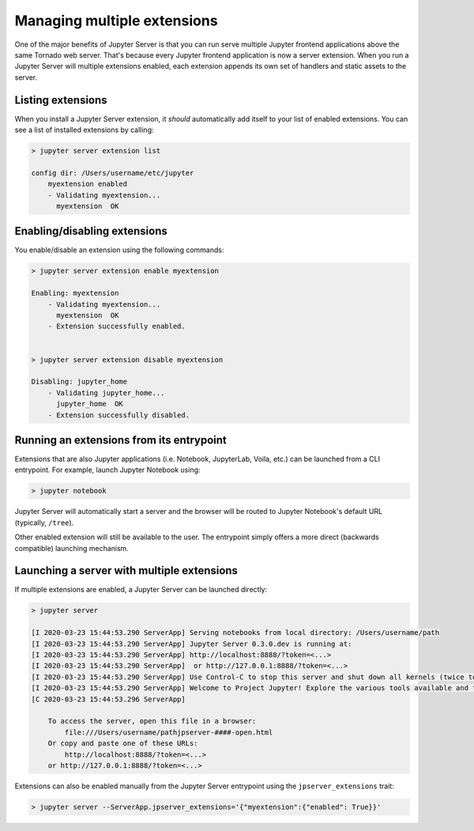 
.. _managing-multiple-extensions:

Managing multiple extensions
----------------------------

One of the major benefits of Jupyter Server is that you can run serve multiple Jupyter frontend applications above the same Tornado web server. That's because every Jupyter frontend application is now a server extension. When you run a Jupyter Server will multiple extensions enabled, each extension appends its own set of handlers and static assets to the server.

Listing extensions
~~~~~~~~~~~~~~~~~~

When you install a Jupyter Server extension, it *should* automatically add itself to your list of enabled extensions. You can see a list of installed extensions by calling:

.. code-block:: console

    > jupyter server extension list

    config dir: /Users/username/etc/jupyter
        myextension enabled
        - Validating myextension...
          myextension  OK

Enabling/disabling extensions
~~~~~~~~~~~~~~~~~~~~~~~~~~~~~

You enable/disable an extension using the following commands:

.. code-block:: console

    > jupyter server extension enable myextension

    Enabling: myextension
        - Validating myextension...
          myextension  OK
        - Extension successfully enabled.


    > jupyter server extension disable myextension

    Disabling: jupyter_home
        - Validating jupyter_home...
          jupyter_home  OK
        - Extension successfully disabled.


Running an extensions from its entrypoint
~~~~~~~~~~~~~~~~~~~~~~~~~~~~~~~~~~~~~~~~~

Extensions that are also Jupyter applications (i.e. Notebook, JupyterLab, Voila, etc.) can be launched
from a CLI entrypoint. For example, launch Jupyter Notebook using:

.. code-block:: console

    > jupyter notebook


Jupyter Server will automatically start a server and the browser will be routed to Jupyter Notebook's default URL (typically, ``/tree``).

Other enabled extension will still be available to the user. The entrypoint simply offers a more direct (backwards compatible) launching mechanism.

Launching a server with multiple extensions
~~~~~~~~~~~~~~~~~~~~~~~~~~~~~~~~~~~~~~~~~~~

If multiple extensions are enabled, a Jupyter Server can be launched directly:

.. code-block:: console

    > jupyter server

    [I 2020-03-23 15:44:53.290 ServerApp] Serving notebooks from local directory: /Users/username/path
    [I 2020-03-23 15:44:53.290 ServerApp] Jupyter Server 0.3.0.dev is running at:
    [I 2020-03-23 15:44:53.290 ServerApp] http://localhost:8888/?token=<...>
    [I 2020-03-23 15:44:53.290 ServerApp]  or http://127.0.0.1:8888/?token=<...>
    [I 2020-03-23 15:44:53.290 ServerApp] Use Control-C to stop this server and shut down all kernels (twice to skip confirmation).
    [I 2020-03-23 15:44:53.290 ServerApp] Welcome to Project Jupyter! Explore the various tools available and their corresponding documentation. If you are interested in contributing to the platform, please visit the communityresources section at https://jupyter.org/community.html.
    [C 2020-03-23 15:44:53.296 ServerApp]

        To access the server, open this file in a browser:
            file:///Users/username/pathjpserver-####-open.html
        Or copy and paste one of these URLs:
            http://localhost:8888/?token=<...>
        or http://127.0.0.1:8888/?token=<...>


Extensions can also be enabled manually from the Jupyter Server entrypoint using the ``jpserver_extensions`` trait:

.. code-block:: console

    > jupyter server --ServerApp.jpserver_extensions='{"myextension":{"enabled": True}}'
